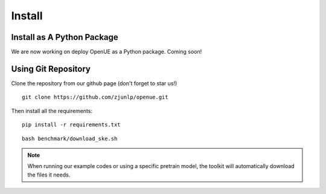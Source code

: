 Install
=========

Install as A Python Package
--------------------------------

We are now working on deploy OpenUE as a Python package. Coming soon!

Using Git Repository
----------------------------

Clone the repository from our github page (don't forget to star us!)

::

    git clone https://github.com/zjunlp/openue.git

Then install all the requirements:

::

    pip install -r requirements.txt


::

    bash benchmark/download_ske.sh

.. NOTE:: When running our example codes or using a specific pretrain model, the toolkit will automatically download the files it needs.
